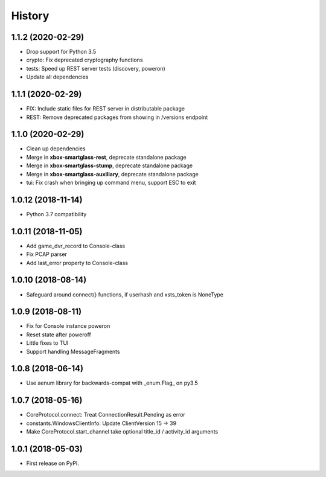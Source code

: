 =======
History
=======

1.1.2  (2020-02-29)
-------------------

* Drop support for Python 3.5
* crypto: Fix deprecated cryptography functions
* tests: Speed up REST server tests (discovery, poweron)
* Update all dependencies

1.1.1  (2020-02-29)
-------------------

* FIX: Include static files for REST server in distributable package
* REST: Remove deprecated packages from showing in /versions endpoint

1.1.0  (2020-02-29)
-------------------

* Clean up dependencies
* Merge in **xbox-smartglass-rest**, deprecate standalone package
* Merge in **xbox-smartglass-stump**, deprecate standalone package
* Merge in **xbox-smartglass-auxiliary**, deprecate standalone package
* tui: Fix crash when bringing up command menu, support ESC to exit

1.0.12 (2018-11-14)
-------------------

* Python 3.7 compatibility

1.0.11 (2018-11-05)
-------------------

* Add game_dvr_record to Console-class
* Fix PCAP parser
* Add last_error property to Console-class

1.0.10 (2018-08-14)
-------------------

* Safeguard around connect() functions, if userhash and xsts_token is NoneType

1.0.9 (2018-08-11)
------------------
* Fix for Console instance poweron
* Reset state after poweroff
* Little fixes to TUI
* Support handling MessageFragments

1.0.8 (2018-06-14)
------------------
* Use aenum library for backwards-compat with _enum.Flag_ on py3.5

1.0.7 (2018-05-16)
------------------
* CoreProtocol.connect: Treat ConnectionResult.Pending as error
* constants.WindowsClientInfo: Update ClientVersion 15 -> 39
* Make CoreProtocol.start_channel take optional title_id / activity_id arguments

1.0.1 (2018-05-03)
------------------

* First release on PyPI.
